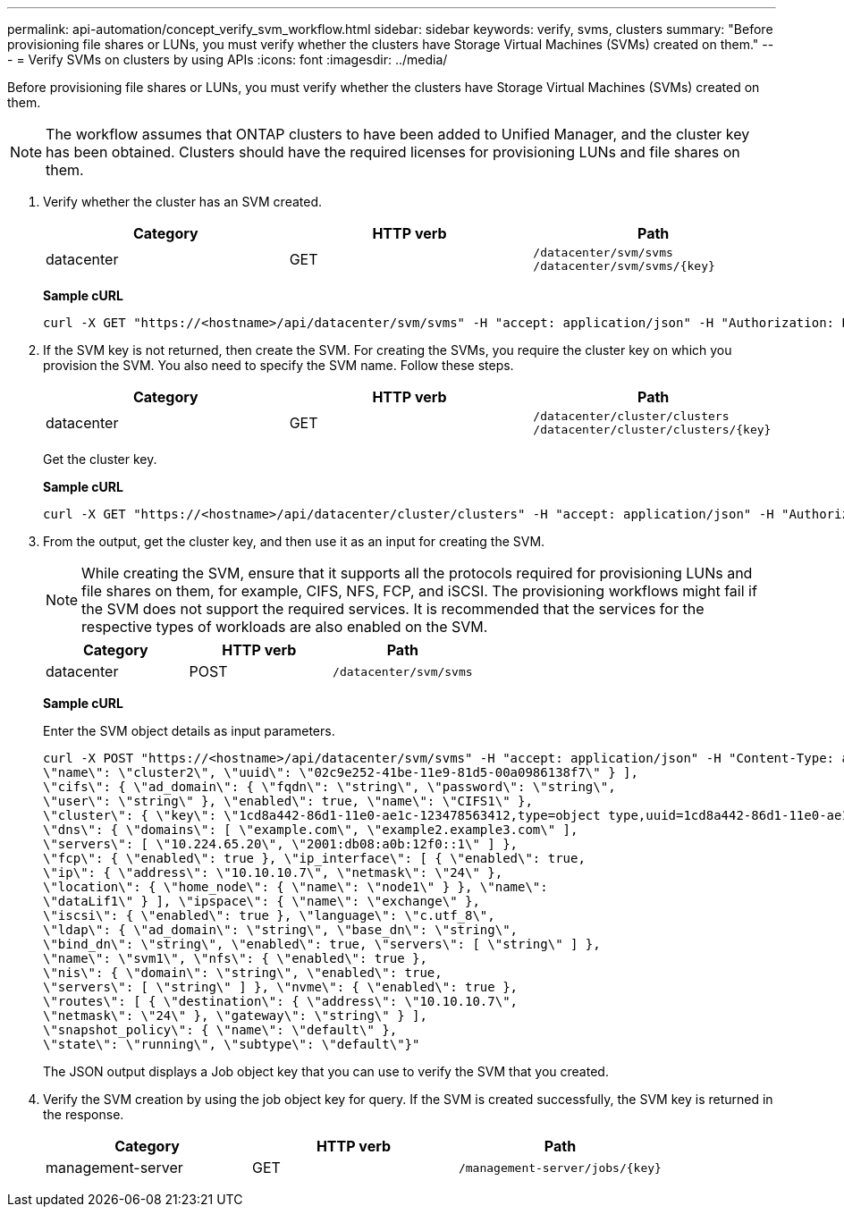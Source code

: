 ---
permalink: api-automation/concept_verify_svm_workflow.html
sidebar: sidebar
keywords: verify, svms, clusters
summary: "Before provisioning file shares or LUNs, you must verify whether the clusters have Storage Virtual Machines (SVMs) created on them."
---
= Verify SVMs on clusters by using APIs
:icons: font
:imagesdir: ../media/

[.lead]
Before provisioning file shares or LUNs, you must verify whether the clusters have Storage Virtual Machines (SVMs) created on them.

[NOTE]
====
The workflow assumes that ONTAP clusters to have been added to Unified Manager, and the cluster key has been obtained. Clusters should have the required licenses for provisioning LUNs and file shares on them.
====

. Verify whether the cluster has an SVM created.
+
[cols="3*",options="header"]
|===
| Category| HTTP verb| Path
a|
datacenter
a|
GET
a|
`/datacenter/svm/svms`
`/datacenter/svm/svms/\{key}`
|===
*Sample cURL*
+
----
curl -X GET "https://<hostname>/api/datacenter/svm/svms" -H "accept: application/json" -H "Authorization: Basic <Base64EncodedCredentials>"
----

. If the SVM key is not returned, then create the SVM. For creating the SVMs, you require the cluster key on which you provision the SVM. You also need to specify the SVM name. Follow these steps.
+
[cols="3*",options="header"]
|===
| Category| HTTP verb| Path
a|
datacenter
a|
GET
a|
`/datacenter/cluster/clusters`
`/datacenter/cluster/clusters/\{key}`
|===
Get the cluster key.
+
*Sample cURL*
+
----
curl -X GET "https://<hostname>/api/datacenter/cluster/clusters" -H "accept: application/json" -H "Authorization: Basic <Base64EncodedCredentials>"
----

. From the output, get the cluster key, and then use it as an input for creating the SVM.
+
[NOTE]
====
While creating the SVM, ensure that it supports all the protocols required for provisioning LUNs and file shares on them, for example, CIFS, NFS, FCP, and iSCSI. The provisioning workflows might fail if the SVM does not support the required services. It is recommended that the services for the respective types of workloads are also enabled on the SVM.
====
+
[cols="3*",options="header"]
|===
| Category| HTTP verb| Path
a|
datacenter
a|
POST
a|
`/datacenter/svm/svms`
|===
*Sample cURL*
+
Enter the SVM object details as input parameters.
+
----
curl -X POST "https://<hostname>/api/datacenter/svm/svms" -H "accept: application/json" -H "Content-Type: application/json" -H "Authorization: Basic <Base64EncodedCredentials>" "{ \"aggregates\": [ { \"_links\": {}, \"key\": \"1cd8a442-86d1,type=objecttype,uuid=1cd8a442-86d1-11e0-ae1c-9876567890123\",
\"name\": \"cluster2\", \"uuid\": \"02c9e252-41be-11e9-81d5-00a0986138f7\" } ],
\"cifs\": { \"ad_domain\": { \"fqdn\": \"string\", \"password\": \"string\",
\"user\": \"string\" }, \"enabled\": true, \"name\": \"CIFS1\" },
\"cluster\": { \"key\": \"1cd8a442-86d1-11e0-ae1c-123478563412,type=object type,uuid=1cd8a442-86d1-11e0-ae1c-9876567890123\" },
\"dns\": { \"domains\": [ \"example.com\", \"example2.example3.com\" ],
\"servers\": [ \"10.224.65.20\", \"2001:db08:a0b:12f0::1\" ] },
\"fcp\": { \"enabled\": true }, \"ip_interface\": [ { \"enabled\": true,
\"ip\": { \"address\": \"10.10.10.7\", \"netmask\": \"24\" },
\"location\": { \"home_node\": { \"name\": \"node1\" } }, \"name\":
\"dataLif1\" } ], \"ipspace\": { \"name\": \"exchange\" },
\"iscsi\": { \"enabled\": true }, \"language\": \"c.utf_8\",
\"ldap\": { \"ad_domain\": \"string\", \"base_dn\": \"string\",
\"bind_dn\": \"string\", \"enabled\": true, \"servers\": [ \"string\" ] },
\"name\": \"svm1\", \"nfs\": { \"enabled\": true },
\"nis\": { \"domain\": \"string\", \"enabled\": true,
\"servers\": [ \"string\" ] }, \"nvme\": { \"enabled\": true },
\"routes\": [ { \"destination\": { \"address\": \"10.10.10.7\",
\"netmask\": \"24\" }, \"gateway\": \"string\" } ],
\"snapshot_policy\": { \"name\": \"default\" },
\"state\": \"running\", \"subtype\": \"default\"}"
----
The JSON output displays a Job object key that you can use to verify the SVM that you created.

. Verify the SVM creation by using the job object key for query. If the SVM is created successfully, the SVM key is returned in the response.
+
[cols="3*",options="header"]
|===
| Category| HTTP verb| Path
a|
management-server
a|
GET
a|
`/management-server/jobs/\{key}`
|===
// 2025-6-10, ONTAPDOC-133